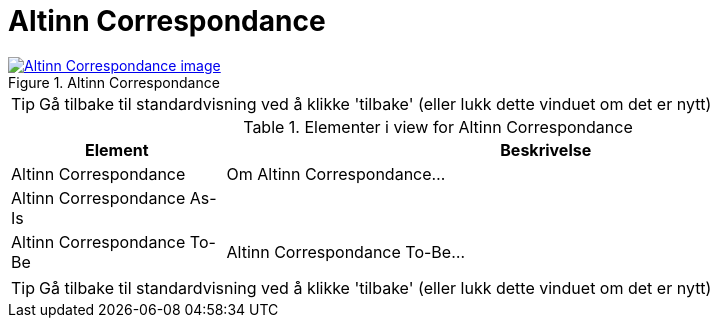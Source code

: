 = Altinn Correspondance
:wysiwig_editing: 1
ifeval::[{wysiwig_editing} == 1]
:imagepath: ../images/
endif::[]
ifeval::[{wysiwig_editing} == 0]
:imagepath: main@messaging:messaging-solutions-as-is:
endif::[]
:experimental:
:toclevels: 4
:sectnums:
:sectnumlevels: 0



.Altinn Correspondance
image::{imagepath}Altinn Correspondance.png[alt=Altinn Correspondance image, link=https://solutions-no.github.io/models/archi/?view=id-464056c5c4874dfcacbd7a3797d2c0da]


TIP: Gå tilbake til standardvisning ved å klikke 'tilbake' (eller lukk dette vinduet om det er nytt)


[cols ="1,3", options="header"]
.Elementer i view for Altinn Correspondance
|===

| Element
| Beskrivelse

| Altinn Correspondance
a| Om Altinn Correspondance...

| Altinn Correspondance As-Is
a| 

| Altinn Correspondance To-Be
a| Altinn Correspondance To-Be...

|===
****
TIP: Gå tilbake til standardvisning ved å klikke 'tilbake' (eller lukk dette vinduet om det er nytt)
****


